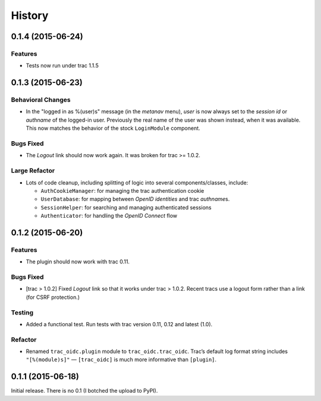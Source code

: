 *******
History
*******

0.1.4 (2015-06-24)
==================

Features
~~~~~~~~

- Tests now run under trac 1.1.5

0.1.3 (2015-06-23)
==================

Behavioral Changes
~~~~~~~~~~~~~~~~~~

- In the "logged in as %(user)s" message (in the *metanav* menu),
  *user* is now always set to the *session id* or *authname* of the
  logged-in user.  Previously the real name of the user was shown
  instead, when it was available.  This now matches the behavior of
  the stock ``LoginModule`` component.

Bugs Fixed
~~~~~~~~~~

- The *Logout* link should now work again.  It was broken for trac >= 1.0.2.

Large Refactor
~~~~~~~~~~~~~~

- Lots of code cleanup, including splitting of logic into several
  components/classes, include:

  - ``AuthCookieManager``: for managing the trac authentication cookie

  - ``UserDatabase``: for mapping between *OpenID identities* and trac
    *authname*\s.

  - ``SessionHelper``: for searching and managing authenticated sessions

  - ``Authenticator``: for handling the *OpenID Connect* flow

0.1.2 (2015-06-20)
==================

Features
~~~~~~~~

- The plugin should now work with trac 0.11.

Bugs Fixed
~~~~~~~~~~

- [trac > 1.0.2] Fixed *Logout* link so that it works under trac >
  1.0.2.  Recent tracs use a logout form rather than a link (for CSRF
  protection.)

Testing
~~~~~~~

- Added a functional test.  Run tests with trac version 0.11, 0.12 and
  latest (1.0).

Refactor
~~~~~~~~

- Renamed ``trac_oidc.plugin`` module to ``trac_oidc.trac_oidc``.
  Trac’s default log format string includes ``"[%(module)s]"`` —
  ``[trac_oidc]`` is much more informative than ``[plugin]``.


0.1.1 (2015-06-18)
==================

Initial release.  There is no 0.1 (I botched the upload to PyPI).
